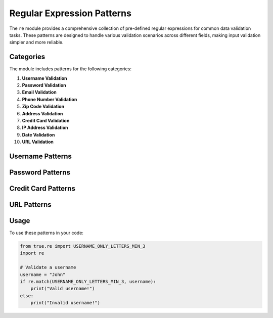 Regular Expression Patterns
===========================

.. module:: true.re

The ``re`` module provides a comprehensive collection of pre-defined regular expressions for common data validation tasks. These patterns are designed to handle various validation scenarios across different fields, making input validation simpler and more reliable.

Categories
----------

The module includes patterns for the following categories:

1. **Username Validation**
2. **Password Validation**
3. **Email Validation**
4. **Phone Number Validation**
5. **Zip Code Validation**
6. **Address Validation**
7. **Credit Card Validation**
8. **IP Address Validation**
9. **Date Validation**
10. **URL Validation**

Username Patterns
-----------------

.. py:data:: USERNAME_ONLY_LETTERS_MIN_3
   :type: str

   Matches usernames containing only letters with a minimum length of 3 characters.

   **Example:**
   
   - "John" matches
   - "Jo" doesn't match (too short)
   - "John123" doesn't match (contains numbers)

.. py:data:: USERNAME_LETTERS_AND_NUMBERS_MIN_3
   :type: str

   Matches usernames containing letters and numbers with a minimum length of 3 characters.

   **Example:**
   
   - "John123" matches
   - "Jo" doesn't match (too short)
   - "John@123" doesn't match (contains special characters)

Password Patterns
-----------------

.. py:data:: PASSWORD_MIN_8_WITH_NUMBER
   :type: str

   Matches passwords with a minimum length of 8 characters that include at least one number.

   **Example:**
   
   - "password123" matches
   - "password" doesn't match (no number)
   - "pass123" doesn't match (too short)

.. py:data:: PASSWORD_MIN_8_WITH_UPPERCASE
   :type: str

   Matches passwords with a minimum length of 8 characters that include at least one uppercase letter.

   **Example:**
   
   - "Password123" matches
   - "password123" doesn't match (no uppercase)
   - "Pass123" doesn't match (too short)

Credit Card Patterns
--------------------

.. py:data:: CREDIT_CARD_BASIC
   :type: str

   Matches basic credit card numbers with optional spaces or dashes.

   **Example:**
   
   - "1234 5678 9012 3456" matches
   - "1234-5678-9012-3456" matches
   - "1234.5678.9012.3456" doesn't match (invalid separator)

URL Patterns
------------

.. py:data:: URL_WITH_PORT
   :type: str

   Matches URLs that include a port number.

   **Example:**
   
   - "http://www.example.com:8080" matches
   - "http://www.example.com" doesn't match (no port)

.. py:data:: URL_WITH_SUBDOMAIN
   :type: str

   Matches URLs that include subdomains.

   **Example:**
   
   - "http://sub.example.com" matches
   - "https://sub.sub2.example.com" matches
   - "not-a-url" doesn't match

Usage
-----

To use these patterns in your code:

.. code-block:: python

   from true.re import USERNAME_ONLY_LETTERS_MIN_3
   import re

   # Validate a username
   username = "John"
   if re.match(USERNAME_ONLY_LETTERS_MIN_3, username):
       print("Valid username!")
   else:
       print("Invalid username!")
